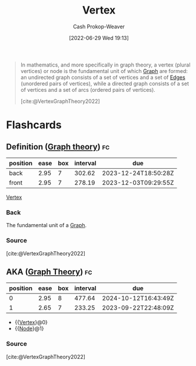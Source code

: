 :PROPERTIES:
:ID:       1b2526af-676d-4c0f-aa85-1ba05b8e7a93
:ROAM_ALIASES: Nodes Node Vertices
:LAST_MODIFIED: [2023-06-22 Thu 18:29]
:END:
#+title: Vertex
#+hugo_custom_front_matter: :slug "1b2526af-676d-4c0f-aa85-1ba05b8e7a93"
#+author: Cash Prokop-Weaver
#+date: [2022-06-29 Wed 19:13]
#+filetags: :concept:

#+begin_quote
In mathematics, and more specifically in graph theory, a vertex (plural vertices) or node is the fundamental unit of which [[id:8bff4dfc-8073-4d45-ab89-7b3f97323327][Graph]] are formed: an undirected graph consists of a set of vertices and a set of [[id:7211246e-d3da-491e-a493-e84ba820e63f][Edges]] (unordered pairs of vertices), while a directed graph consists of a set of vertices and a set of arcs (ordered pairs of vertices).

[cite:@VertexGraphTheory2022]
#+end_quote

* Flashcards
:PROPERTIES:
:ANKI_DECK: Default
:END:
** Definition ([[id:5bc61709-6612-4287-921f-3e2509bd2261][Graph theory]]) :fc:
:PROPERTIES:
:ID:       1f0268ec-2f36-4beb-b246-6ff078e51798
:ANKI_NOTE_ID: 1656857337631
:FC_CREATED: 2022-07-03T14:08:57Z
:FC_TYPE:  double
:END:
:REVIEW_DATA:
| position | ease | box | interval | due                  |
|----------+------+-----+----------+----------------------|
| back     | 2.95 |   7 |   302.62 | 2023-12-24T18:50:28Z |
| front    | 2.95 |   7 |   278.19 | 2023-12-03T09:29:55Z |
:END:
[[id:1b2526af-676d-4c0f-aa85-1ba05b8e7a93][Vertex]]
*** Back
The fundamental unit of a [[id:8bff4dfc-8073-4d45-ab89-7b3f97323327][Graph]].
*** Source
[cite:@VertexGraphTheory2022]
** AKA ([[id:5bc61709-6612-4287-921f-3e2509bd2261][Graph Theory]]) :fc:
:PROPERTIES:
:ID:       5780e809-d8c7-4c70-b5fd-e4fffbd2403d
:ANKI_NOTE_ID: 1656857338711
:FC_CREATED: 2022-07-03T14:08:58Z
:FC_TYPE:  cloze
:FC_CLOZE_MAX: 2
:FC_CLOZE_TYPE: deletion
:END:
:REVIEW_DATA:
| position | ease | box | interval | due                  |
|----------+------+-----+----------+----------------------|
|        0 | 2.95 |   8 |   477.64 | 2024-10-12T16:43:49Z |
|        1 | 2.65 |   7 |   233.25 | 2023-09-22T22:48:09Z |
:END:
- {{[[id:1b2526af-676d-4c0f-aa85-1ba05b8e7a93][Vertex]]}@0}
- {{[[id:1b2526af-676d-4c0f-aa85-1ba05b8e7a93][Node]]}@1}
*** Source
[cite:@VertexGraphTheory2022]
#+print_bibliography: